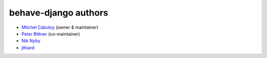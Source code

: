 behave-django authors
---------------------

* `Mitchel Cabuloy <https://github.com/mixxorz>`_ (owner & maintainer)
* `Peter Bittner <https://github.com/bittner>`_ (co-maintainer)
* `Nik Nyby <https://github.com/nikolas>`_
* `jthiard <https://github.com/jthiard>`_
